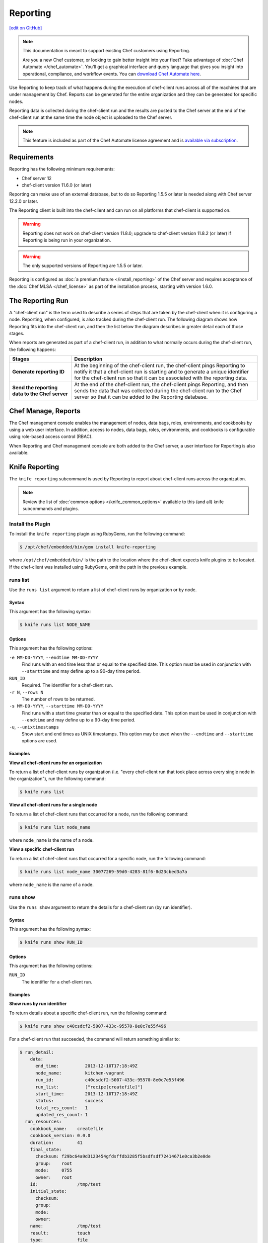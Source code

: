 =====================================================
Reporting
=====================================================
`[edit on GitHub] <https://github.com/chef/chef-web-docs/blob/master/chef_master/source/reporting.rst>`__

.. tag reporting_legacy

.. note:: This documentation is meant to support existing Chef customers using Reporting.

          Are you a new Chef customer, or looking to gain better insight into your fleet? Take advantage of :doc:`Chef Automate </chef_automate>`. You'll get a graphical interface and query language that gives you insight into operational, compliance, and workflow events. You can `download Chef Automate here <https://downloads.chef.io/automate/>`__.

.. end_tag

.. tag reporting_summary

Use Reporting to keep track of what happens during the execution of chef-client runs across all of the machines that are under management by Chef. Reports can be generated for the entire organization and they can be generated for specific nodes.

Reporting data is collected during the chef-client run and the results are posted to the Chef server at the end of the chef-client run at the same time the node object is uploaded to the Chef server.

.. end_tag

.. note:: .. tag chef_subscriptions

          This feature is included as part of the Chef Automate license agreement and is `available via subscription <https://www.chef.io/pricing/>`_.

          .. end_tag

Requirements
=====================================================
.. tag system_requirements_reporting

Reporting has the following minimum requirements:

* Chef server 12
* chef-client version 11.6.0 (or later)

Reporting can make use of an external database, but to do so Reporting 1.5.5 or later is needed along with Chef server 12.2.0 or later.

The Reporting client is built into the chef-client and can run on all platforms that chef-client is supported on.

.. warning:: Reporting does not work on chef-client version 11.8.0; upgrade to chef-client version 11.8.2 (or later) if Reporting is being run in your organization.

.. warning:: The only supported versions of Reporting are 1.5.5 or later.

.. end_tag

Reporting is configured as :doc:`a premium feature </install_reporting>` of the Chef server and requires acceptance of the :doc:`Chef MLSA </chef_license>` as part of the installation process, starting with version 1.6.0.

The Reporting Run
=====================================================
A "chef-client run" is the term used to describe a series of steps that are taken by the chef-client when it is configuring a node. Reporting, when configured, is also tracked during the chef-client run. The following diagram shows how Reporting fits into the chef-client run, and then the list below the diagram describes in greater detail each of those stages.

.. image:: ../../images/reporting_run.png

When reports are generated as part of a chef-client run, in addition to what normally occurs during the chef-client run, the following happens:

.. list-table::
   :widths: 150 450
   :header-rows: 1

   * - Stages
     - Description
   * - **Generate reporting ID**
     - At the beginning of the chef-client run, the chef-client pings Reporting to notify it that a chef-client run is starting and to generate a unique identifier for the chef-client run so that it can be associated with the reporting data.
   * - **Send the reporting data to the Chef server**
     - At the end of the chef-client run, the chef-client pings Reporting, and then sends the data that was collected during the chef-client run to the Chef server so that it can be added to the Reporting database.

Chef Manage, Reports
=====================================================
.. tag manage_summary

The Chef management console enables the management of nodes, data bags, roles, environments, and cookbooks by using a web user interface. In addition, access to nodes, data bags, roles, environments, and cookbooks is configurable using role-based access control (RBAC).

.. end_tag

When Reporting and Chef management console are both added to the Chef server, a user interface for Reporting is also available.

.. image:: ../../images/step_manage_webui_reports.png

Knife Reporting
=====================================================
.. tag plugin_knife_reporting_summary

The ``knife reporting`` subcommand is used by Reporting to report about chef-client runs across the organization.

.. end_tag

.. note:: Review the list of :doc:`common options </knife_common_options>` available to this (and all) knife subcommands and plugins.

Install the Plugin
-----------------------------------------------------
.. tag plugin_knife_reporting_install_rubygem

To install the ``knife reporting`` plugin using RubyGems, run the following command:

.. code-block:: bash

   $ /opt/chef/embedded/bin/gem install knife-reporting

where ``/opt/chef/embedded/bin/`` is the path to the location where the chef-client expects knife plugins to be located. If the chef-client was installed using RubyGems, omit the path in the previous example.

.. end_tag

runs list
-----------------------------------------------------
.. tag plugin_knife_reporting_runs_list

Use the ``runs list`` argument to return a list of chef-client runs by organization or by node.

.. end_tag

Syntax
+++++++++++++++++++++++++++++++++++++++++++++++++++++
.. tag plugin_knife_reporting_runs_list_syntax

This argument has the following syntax:

.. code-block:: bash

   $ knife runs list NODE_NAME

.. end_tag

Options
+++++++++++++++++++++++++++++++++++++++++++++++++++++
.. tag plugin_knife_reporting_runs_list_options

This argument has the following options:

``-e MM-DD-YYYY``, ``--endtime MM-DD-YYYY``
   Find runs with an end time less than or equal to the specified date. This option must be used in conjunction with ``--starttime`` and may define up to a 90-day time period.

``RUN_ID``
   Required. The identifier for a chef-client run.

``-r N``, ``--rows N``
   The number of rows to be returned.

``-s MM-DD-YYYY``, ``--starttime MM-DD-YYYY``
   Find runs with a start time greater than or equal to the specified date. This option must be used in conjunction with ``--endtime`` and may define up to a 90-day time period.

``-u``, ``--unixtimestamps``
   Show start and end times as UNIX timestamps. This option may be used when the ``--endtime`` and ``--starttime`` options are used.

.. end_tag

Examples
+++++++++++++++++++++++++++++++++++++++++++++++++++++
**View all chef-client runs for an organization**

.. tag plugin_knife_reporting_runs_list_by_organization

To return a list of chef-client runs by organization (i.e. "every chef-client run that took place across every single node in the organization"), run the following command:

.. code-block:: bash

   $ knife runs list

.. end_tag

**View all chef-client runs for a single node**

.. tag plugin_knife_reporting_runs_list_by_node

To return a list of chef-client runs that occurred for a node, run the following command:

.. code-block:: bash

   $ knife runs list node_name

where ``node_name`` is the name of a node.

.. end_tag

**View a specific chef-client run**

.. tag plugin_knife_reporting_runs_list_by_run_id

To return a list of chef-client runs that occurred for a specific node, run the following command:

.. code-block:: bash

   $ knife runs list node_name 30077269-59d0-4283-81f6-8d23cbed3a7a

where ``node_name`` is the name of a node.

.. end_tag

runs show
-----------------------------------------------------
.. tag plugin_knife_reporting_runs_show

Use the ``runs show`` argument to return the details for a chef-client run (by run identifier).

.. end_tag

Syntax
+++++++++++++++++++++++++++++++++++++++++++++++++++++
.. tag plugin_knife_reporting_runs_show_syntax

This argument has the following syntax:

.. code-block:: bash

   $ knife runs show RUN_ID

.. end_tag

Options
+++++++++++++++++++++++++++++++++++++++++++++++++++++
.. tag plugin_knife_reporting_runs_show_options

This argument has the following options:

``RUN_ID``
   The identifier for a chef-client run.

.. end_tag

Examples
+++++++++++++++++++++++++++++++++++++++++++++++++++++
**Show runs by run identifier**

.. tag plugin_knife_reporting_runs_show_by_run_id

To return details about a specific chef-client run, run the following command:

.. code-block:: bash

   $ knife runs show c40csdcf2-5007-433c-95570-8e0c7e55f496

For a chef-client run that succeeded, the command will return something similar to:

.. code-block:: bash

   $ run_detail:
       data:
         end_time:          2013-12-10T17:18:49Z
         node_name:         kitchen-vagrant
         run_id:            c40csdcf2-5007-433c-95570-8e0c7e55f496
         run_list:          ["recipe[createfile]"]
         start_time:        2013-12-10T17:18:49Z
         status:            success
         total_res_count:   1
         updated_res_count: 1
     run_resources:
       cookbook_name:    createfile
       cookbook_version: 0.0.0
       duration:         41
       final_state:
         checksum: f29bc64a9d3123454gfdsffdb3285f5bsdfsdf72414671e0ca3b2e0de
         group:    root
         mode:     0755
         owner:    root
       id:               /tmp/test
       initial_state:
         checksum:
         group:
         mode:
         owner:
       name:             /tmp/test
       result:           touch
       type:             file
       uri:              URI

For a chef-client run that failed (or had some type of error), the command will return something similar to:

.. code-block:: bash

   $ run_detail:
       data:
         exception:
           backtrace: ["/opt/chef/embedded/lib/ruby/1.9.3/net/http.rb:763:in 'initialize'",
                       "/opt/chef/embedded/lib/ruby/1.9.3/net/http.rb:763:in 'open'",
                       "/opt/chef/embedded/lib/ruby/1.9.3/net/http.rb:763:in 'block in connect'",
                       "/opt/chef/embedded/lib/ruby/1.9.3/timeout.rb:55:in 'timeout'",
                       "/opt/chef/embedded/lib/ruby/1.9.3/timeout.rb:100:in 'timeout'",
                       "/opt/chef/embedded/lib/ruby/1.9.3/net/http.rb:763:in 'connect'",
                       "/opt/chef/embedded/lib/ruby/1.9.3/net/http.rb:756:in 'do_start'",
                       ...
                       "/usr/bin/chef-client:23:in 'load'",
                       "/usr/bin/chef-client:23:in '<main>'"]
           class:       #<SocketError: Error connecting to URL - getaddrinfo: Temporary failure in name resolution>
           description:
             sections:
               Networking Error:: Error connecting to URL - getaddrinfo: Temporary failure in name resolution
                                  Your chef_server_url may be misconfigured, or the network could be down.
               Relevant Config Settings:: chef_server_url  "URL"
             title:    Error Syncing Cookbooks:
             message:     Error connecting to URL - getaddrinfo: Temporary failure in name resolution
             end_time:          2013-12-10T14:38:18Z
             node_name:         node_name
             run_id:            c40csdcf2-5007-433c-95570-8e0c7e55f496
             run_list:          ["recipe[createfile]"]
             start_time:        2013-12-10T14:37:37Z
             status:            failure
             total_res_count:   0
             updated_res_count: 0
     run_resources:

.. end_tag

state_attrs Method
=====================================================
The ``state_attrs`` method is used to define the properties that will be tracked by the Reporting server. In general, this should be a list of properties that describe the desired state of the system, such as file permissions, cloud provider data (like snapshots, volumes, identifiers, sizes, and access keys), and so on.

The syntax for the ``state_attrs`` method is as follows:

.. code-block:: ruby

   state_attrs :property,
               :property,
               :property

where ``:property`` is a comma-delimited list of properties. For example, the ``ebs_volume`` resource (available from the `aws <https://github.com/chef-cookbooks/aws>`_ cookbook) uses the ``state_attrs`` method to tell the Reporting server to track the following properties:

.. code-block:: ruby

   state_attrs :availability_zone,
               :aws_access_key,
               :description,
               :device,
               :most_recent_snapshot,
               :piops,
               :size,
               :snapshot_id,
               :snapshots_to_keep,
               :timeout,
               :volume_id,
               :volume_type

Configuration Settings
=====================================================
Reporting relies on two settings in the client.rb file:

.. list-table::
   :widths: 200 300
   :header-rows: 1

   * - Setting
     - Description
   * - ``enable_reporting``
     - Cause the chef-client to send data to the Chef server for use with Reporting. For example:

       .. code-block:: ruby

          enable_reporting true
   * - ``enable_reporting_url_fatals``
     - Cause the chef-client run to fail when Reporting data cannot be sent to the Chef server (for any reason). For example:

       .. code-block:: ruby

          enable_reporting_url_fatals false

Reporting API
=====================================================
.. tag api_reporting_summary

The Reporting API is a REST API that provides access to Reporting data that is collected during a chef-client run. Reporting data is collected only for nodes that have permission to publish Reporting data to the Chef server and only for organizations that have Reporting enabled.

.. end_tag

Requirements
-----------------------------------------------------
.. tag api_chef_server_requirements

The Chef server API has the following requirements:

* Access to a Chef server running version 0.10.x or above.
* The ``Accept`` header must be set to ``application/json``.
* For ``PUT`` and ``POST`` requests, the ``Content-Type`` header must be set to ``application/json``.
* The ``X-Chef-Version`` header must be set to the version of the Chef server API that is being used.
* A request must be signed using ``Mixlib::Authentication``.
* A request must be well-formatted. The easiest way to ensure a well-formatted request is to use the ``Chef::REST`` library.

As of Chef client 12.7, any code that uses ``Chef::Rest`` must use ``require `chef\rest```

.. end_tag

Authentication Headers
-----------------------------------------------------
.. tag api_chef_server_headers

Authentication to the Chef server occurs when a specific set of HTTP headers are signed using a private key that is associated with the machine from which the request is made. The request is authorized if the Chef server can verify the signature using the public key. Only authorized actions are allowed.

.. note:: Most authentication requests made to the Chef server are abstracted from the user. Such as when using knife or the Chef server user interface. In some cases, such as when using the ``knife exec`` subcommand, the authentication requests need to be made more explicitly, but still in a way that does not require authentication headers. In a few cases, such as when using arbitrary Ruby code or cURL, it may be necessary to include the full authentication header as part of the request to the Chef server.

.. end_tag

Header Format
+++++++++++++++++++++++++++++++++++++++++++++++++++++
.. tag api_chef_server_headers_format

All hashing is done using SHA-1 and encoded in Base64. Base64 encoding should have line breaks every 60 characters. Each canonical header should be encoded in the following format:

.. code-block:: none

   Method:HTTP_METHOD
   Hashed Path:HASHED_PATH
   X-Ops-Content-Hash:HASHED_BODY
   X-Ops-Timestamp:TIME
   X-Ops-UserId:USERID

where:

* ``HTTP_METHOD`` is the method used in the API request (``GET``, ``POST``, and so on)
* ``HASHED_PATH`` is the path of the request: ``/organizations/NAME/name_of_endpoint``. The ``HASHED_PATH`` must be hashed using SHA-1 and encoded using Base64, must not have repeated forward slashes (``/``), must not end in a forward slash (unless the path is ``/``), and must not include a query string.
* The private key must be an RSA key in the SSL .pem file format. This signature is then broken into character strings (of not more than 60 characters per line) and placed in the header.

The Chef server decrypts this header and ensures its content matches the content of the non-encrypted headers that were in the request. The timestamp of the message is checked to ensure the request was received within a reasonable amount of time. One approach generating the signed headers is to use `mixlib-authentication <https://github.com/chef/mixlib-authentication>`_, which is a class-based header signing authentication object similar to the one used by the chef-client.

.. end_tag

Required Headers
+++++++++++++++++++++++++++++++++++++++++++++++++++++
The following authentication headers are required:

.. list-table::
   :widths: 130 400
   :header-rows: 1

   * - Feature
     - Description
   * - ``Accept``
     - .. tag api_chef_server_headers_accept

       The format in which response data from the Chef server is provided. This header must be set to ``application/json``.

       .. end_tag

   * - ``Content-Type``
     - .. tag api_chef_server_headers_content_type

       The format in which data is sent to the Chef server. This header is required for ``PUT`` and ``POST`` requests and must be set to ``application/json``.

       .. end_tag

   * - ``Host``
     - .. tag api_chef_server_headers_host

       The host name (and port number) to which a request is sent. (Port number ``80`` does not need to be specified.) For example: ``api.opscode.com`` (which is the same as ``api.opscode.com:80``) or ``api.opscode.com:443``.

       .. end_tag

   * - ``X-Chef-Version``
     - .. tag api_chef_server_headers_x_chef_version

       The version of the chef-client executable from which a request is made. This header ensures that responses are in the correct format. For example: ``12.0.2`` or ``11.16.x``.

       .. end_tag

   * - ``X-Ops-Authorization-N``
     - .. tag api_chef_server_headers_x_ops_authorization

       One (or more) 60 character segments that comprise the canonical header. A canonical header is signed with the private key used by the client machine from which the request is sent, and is also encoded using Base64. If more than one segment is required, each should be named sequentially, e.g. ``X-Ops-Authorization-1``, ``X-Ops-Authorization-2``, ``X-Ops-Authorization-N``, where ``N`` represents the integer used by the last header that is part of the request.

       .. end_tag

   * - ``X-Ops-Content-Hash``
     - .. tag api_chef_server_headers_x_ops_content_hash

       The body of the request. The body should be hashed using SHA-1 and encoded using Base64. All hashing is done using SHA-1 and encoded in Base64. Base64 encoding should have line breaks every 60 characters.

       .. end_tag

   * - ``X-Ops-Reporting-Protocol-Version``
     - .. tag api_reporting_headers_x_ops_reporting_protocol_version

       Use to specify the protocol version for the Reporting API. This header must be set to ``0.1.0``.

       * A request to the Chef server API that does not include this header and the correct value will return a 404 response code.
       * A request to the Chef server API that includes this header with an incorrect value will return a 406 reponse code.

       If the protocol version is incorrect (or unspecified), the chef-client run will proceed normally, but Reporting data will not be collected for that chef-client run unless the ``enable_reporting_url_fatals`` setting is ``true`` in the client.rb file for that node.

       .. end_tag

   * - ``X-Ops-Sign``
     - .. tag api_chef_server_headers_x_ops_sign

       Set this header to the following value: ``version=1.0``.

       .. end_tag

   * - ``X-Ops-Timestamp``
     - .. tag api_chef_server_headers_x_ops_timestamp

       The timestamp, in ISO-8601 format and with UTC indicated by a trailing ``Z`` and separated by the character ``T``. For example: ``2013-03-10T14:14:44Z``.

       .. end_tag

   * - ``X-Ops-UserId``
     - .. tag api_chef_server_headers_x_ops_userid

       The name of the API client whose private key will be used to create the authorization header.

       .. end_tag

Example
+++++++++++++++++++++++++++++++++++++++++++++++++++++
.. tag api_chef_server_headers_example

The following example shows an authentication request:

.. code-block:: none

   GET /organizations/NAME/nodes HTTP/1.1
     Accept: application/json
     Accept-Encoding: gzip;q=1.0,deflate;q=0.6,identity;q=0.3
     X-Ops-Sign: algorithm=sha1;version=1.0;
     X-Ops-Userid: user_id
     X-Ops-Timestamp: 2014-12-12T17:13:28Z
     X-Ops-Content-Hash: 2jmj7l5rfasfgSw0ygaVb/vlWAghYkK/YBwk=
     X-Ops-Authorization-1: BE3NnBritishaf3ifuwLSPCCYasdfXaRN5oZb4c6hbW0aefI
     X-Ops-Authorization-2: sL4j1qtEZzi/2WeF67UuytdsdfgbOc5CjgECQwqrym9gCUON
     X-Ops-Authorization-3: yf0p7PrLRCNasdfaHhQ2LWSea+kTcu0dkasdfvaTghfCDC57
     X-Ops-Authorization-4: 155i+ZlthfasfasdffukusbIUGBKUYFjhbvcds3k0i0gqs+V
     X-Ops-Authorization-5: /sLcR7JjQky7sdafIHNfsBQrISktNPower1236hbFIayFBx3
     X-Ops-Authorization-6: nodilAGMb166@haC/fttwlWQ2N1LasdqqGomRedtyhSqXA==
     Host: api.opscode.com:443
     X-Ops-Server-API-Info: 1
     X-Chef-Version: 12.0.2
     User-Agent: Chef Knife/12.0.2 (ruby-2.1.1-p320; ohai-8.0.0; x86_64-darwin12.0.2; +http://chef.io)

.. end_tag

Global Endpoints
-----------------------------------------------------
.. tag api_chef_server_endpoints_global

A global endpoint may be used to access all of the organizations on the Chef server.

.. end_tag

/reports/status
+++++++++++++++++++++++++++++++++++++++++++++++++++++
.. tag api_reporting_endpoint_reports_status

The ``/reports/status`` endpoint has the following methods: ``GET``.

.. end_tag

GET
^^^^^^^^^^^^^^^^^^^^^^^^^^^^^^^^^^^^^^^^^^^^^^^^^^^^^
.. tag api_reporting_endpoint_reports_status_get

The ``GET`` method is used to return the status of the system components used by Reporting.

This method does not have any parameters.

**Request**

.. code-block:: xml

   GET /reports/status

**Response**

The response is similar to:

.. code-block:: javascript

   {
     "rest_api" : "online",
     "sql_db" : "online",
     "index" : "online"
   }

where ``index`` is the Chef server search index. If the system component is not online, the response will return ``offline``.

**Response Codes**

.. list-table::
   :widths: 200 300
   :header-rows: 1

   * - Response Code
     - Description
   * - ``200``
     - OK. The request was successful.
   * - ``404``
     - Not found. The requested object does not exist.
   * - ``406``
     - Invalid request. The protocol version is incorrect.

.. end_tag

Organization Endpoints
-----------------------------------------------------
.. tag api_reporting_endpoints

Each organization-specific authentication request must include ``/organizations/ORG_NAME`` as part of the name for the endpoint. For example, the full endpoint for getting the details for a specific reporting run identifier for a node:

.. code-block:: html

   GET /organizations/ORG_NAME/reports/nodes/NODE/runs/RUNID

where ``ORG_NAME`` is the name of the organization, ``NODE`` is the name of the node, and ``RUNID`` is the reporting run identifier.

.. end_tag

/reports/nodes/NODE/runs
+++++++++++++++++++++++++++++++++++++++++++++++++++++
.. tag api_reporting_endpoint_reports_node_runs

The ``/reports/nodes/NODE/runs`` endpoint has the following methods: ``GET`` and ``POST``.

.. end_tag

GET
^^^^^^^^^^^^^^^^^^^^^^^^^^^^^^^^^^^^^^^^^^^^^^^^^^^^^
.. tag api_reporting_endpoint_reports_node_runs_get

The ``GET`` method is used to return Reporting data for a chef-client run.

This method has no parameters.

**Request**

.. code-block:: xml

   GET /organizations/ORG/reports/nodes/NODE/runs

**Response**

The response is similar to:

.. code-block:: javascript

   {
     "node_name" : "pkd01234567",
     "run_id" : "550e4500-e22b-4ad4-a716-446659876500",
     "start_time" : "2014-11-14T23:33:34Z"
     "status" : "started"
   }

**Response Codes**

.. list-table::
   :widths: 200 300
   :header-rows: 1

   * - Response Code
     - Description
   * - ``200``
     - OK. The request was successful.
   * - ``404``
     - Not found. The requested object does not exist.
   * - ``406``
     - Invalid request. The protocol version is incorrect.

.. end_tag

/reports/nodes/NODE/runs/RUNID/RESID
+++++++++++++++++++++++++++++++++++++++++++++++++++++
.. tag api_reporting_endpoint_reports_node_resid

The ``/reports/nodes/NODE/runs/RUNID/RESID`` endpoint has the following methods: ``GET``.

.. end_tag

GET
^^^^^^^^^^^^^^^^^^^^^^^^^^^^^^^^^^^^^^^^^^^^^^^^^^^^^
.. tag api_reporting_endpoint_reports_node_resid_get

The ``GET`` method is used to return a list of what changed during the chef-client run for the specified resource.

This method has no parameters.

**Request**

.. code-block:: xml

   GET /organizations/ORG/reports/nodes/NODE/runs/RUNID/RESID

**Response**

The response is similar to:

.. code-block:: none

   {
     resource_detail :
     {
       "content_delta" : string
     }
   }

**Response Codes**

.. list-table::
   :widths: 200 300
   :header-rows: 1

   * - Response Code
     - Description
   * - ``200``
     - OK. The request was successful.
   * - ``404``
     - Not found. The requested object does not exist.
   * - ``406``
     - Invalid request. The protocol version is incorrect.

.. end_tag

/reports/nodes/NODE/runs/RUNID
+++++++++++++++++++++++++++++++++++++++++++++++++++++
.. tag api_reporting_endpoint_reports_node_runid

The ``/reports/nodes/NODE/runs/RUNID`` endpoint has the following methods: ``GET`` and ``POST``.

.. end_tag

GET
^^^^^^^^^^^^^^^^^^^^^^^^^^^^^^^^^^^^^^^^^^^^^^^^^^^^^
.. tag api_reporting_endpoint_reports_node_runid_get

The ``GET`` method is used to return a list of resources for a given Reporting run identifier.

This method has the following parameters:

.. list-table::
   :widths: 200 300
   :header-rows: 1

   * - Parameter
     - Description
   * - ``detail``
     - Optional. When ``true``, include the ``run_detail`` JSON object in the output. Default value: ``false``.
   * - ``rows``
     - Optional. The number of resources to return. Default value: ``10``.
   * - ``start``
     - Optional. The row at which the results will start. Default value: ``0``.

**Request**

.. code-block:: none

   GET /organizations/ORG/reports/nodes/NODE/runs/RUNID

**Response**

The response is similar to:

.. code-block:: javascript

   {
     run_resources :  [
       {
         "uri" : uri,
         "cookbook_name" : string,
         "cookbook_version" : string,
         "duration" : numeric string - milliseconds,
         "id" : string,
         "type" : string,
         "name" : string,
         "result" : string,
         "initial_state" : json-object,
         "final_state" : json-object,
       }
     ],
     run_detail :
       {
         "node_name" : string,
         "updated_res_count" : integer,
         "total_res_count" : integer,
         "run_list" : string ??? TODO: Verify this is correct
         "start_time" : timestamp
         "end_time" : timestamp
         "data" : { 0..1 exception-record },
         "status"
       }
   }

**Response Codes**

.. list-table::
   :widths: 200 300
   :header-rows: 1

   * - Response Code
     - Description
   * - ``200``
     - OK. The request was successful.
   * - ``404``
     - Not found. The requested object does not exist.
   * - ``406``
     - Invalid request. The protocol version is incorrect.

.. end_tag

/reports/org/runs
+++++++++++++++++++++++++++++++++++++++++++++++++++++
.. tag api_reporting_endpoint_reports_org_runs

The ``/reports/org/runs`` endpoint has the following methods: ``GET``.

.. end_tag

GET
^^^^^^^^^^^^^^^^^^^^^^^^^^^^^^^^^^^^^^^^^^^^^^^^^^^^^
.. tag api_reporting_endpoint_reports_org_runs_get

The ``GET`` method is used to return information about chef-client runs for all nodes in the specified organization.

This method has the following parameters:

.. list-table::
   :widths: 200 300
   :header-rows: 1

   * - Parameter
     - Description
   * - ``from``
     - Optional. Use to specify the time before which node data will not be returned. Use with ``until`` to define a range.
   * - ``rows``
     - Optional. The number of resources to return. Default value: ``10``.
   * - ``start``
     - Optional. The row at which the results will start. Default value: ``0``.
   * - ``status``
     - Optional. Use to specify a status code. When a status code is provided, only nodes with that status will be returned. When a status code is not provided, all nodes will be returned. Possible values: ``aborted``, ``failure``, or ``success``.
   * - ``until``
     - Optional. Use to specify the time after which node data will not be returned. Use with ``until`` to define a range.

**Request**

.. code-block:: xml

   GET /organizations/ORG/reports/org/runs

**Response**

The response is similar to:

.. code-block:: javascript

   {

   }

**Response Codes**

.. list-table::
   :widths: 200 300
   :header-rows: 1

   * - Response Code
     - Description
   * - ``200``
     - OK. The request was successful.
   * - ``404``
     - Not found. The requested object does not exist.
   * - ``406``
     - Invalid request. The protocol version is incorrect.

.. end_tag

/reports/runs/counts
+++++++++++++++++++++++++++++++++++++++++++++++++++++
.. tag api_reporting_endpoint_reports_runs_counts

The ``/reports/runs/counts`` endpoint has the following methods: ``GET``.

.. end_tag

GET
^^^^^^^^^^^^^^^^^^^^^^^^^^^^^^^^^^^^^^^^^^^^^^^^^^^^^
.. tag api_reporting_endpoint_reports_runs_counts_get

The ``GET`` method is used to return the frequency of chef-client runs, per-minute, per-hour, per-day, or per-week.

This method has the following parameters:

.. list-table::
   :widths: 200 300
   :header-rows: 1

   * - Parameter
     - Description
   * - ``granularity``
     - Required. The length of time for which chef-client run counts are returned. Possible values: ``hour``, ``minute``, ``day``, or ``week``.

**Request**

.. code-block:: xml

   GET /organizations/ORG/reports/runs/counts

**Response**

The response is similar to:

.. code-block:: javascript

   {

   }

**Response Codes**

.. list-table::
   :widths: 200 300
   :header-rows: 1

   * - Response Code
     - Description
   * - ``200``
     - OK. The request was successful.
   * - ``404``
     - Not found. The requested object does not exist.
   * - ``406``
     - Invalid request. The protocol version is incorrect.

.. end_tag

/reports/runs/durations
+++++++++++++++++++++++++++++++++++++++++++++++++++++
.. tag api_reporting_endpoint_reports_runs_durations

The ``/reports/runs/durations`` endpoint has the following methods: ``GET``.

.. end_tag

GET
^^^^^^^^^^^^^^^^^^^^^^^^^^^^^^^^^^^^^^^^^^^^^^^^^^^^^
.. tag api_reporting_endpoint_reports_runs_durations_get

The ``GET`` method is used to return the frequency of chef-client runs that occured within a specified range.

This method has the following parameters:

.. list-table::
   :widths: 200 300
   :header-rows: 1

   * - Parameter
     - Description
   * - ``from``
     - Optional. Use to specify the time before which node data will not be returned. Use with ``until`` to define a range.
   * - ``until``
     - Optional. Use to specify the time after which node data will not be returned. Use with ``until`` to define a range.

**Request**

.. code-block:: xml

   GET /organizations/ORG/reports/runs/durations

**Response**

The response is similar to:

.. code-block:: javascript

   {

   }

**Response Codes**

.. list-table::
   :widths: 200 300
   :header-rows: 1

   * - Response Code
     - Description
   * - ``200``
     - OK. The request was successful.
   * - ``404``
     - Not found. The requested object does not exist.
   * - ``406``
     - Invalid request. The protocol version is incorrect.

.. end_tag

